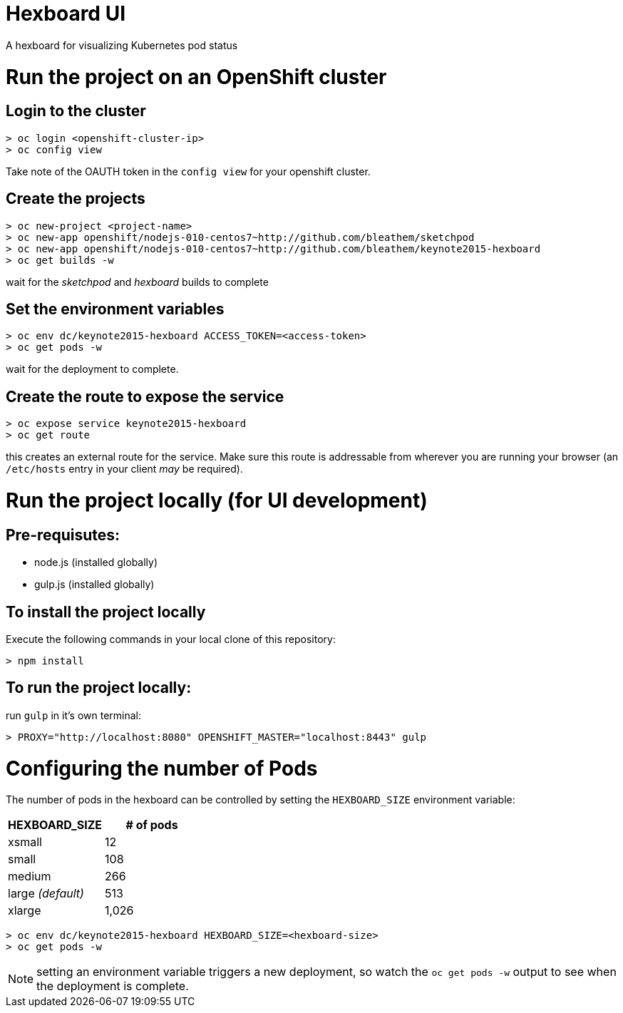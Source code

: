 = Hexboard UI

A hexboard for visualizing Kubernetes pod status

toc::[]

= Run the project on an OpenShift cluster

== Login to the cluster
[source, bash]
----
> oc login <openshift-cluster-ip>
> oc config view
----

Take note of the OAUTH token in the `config view` for your openshift cluster.

== Create the projects
[source, bash]
----
> oc new-project <project-name>
> oc new-app openshift/nodejs-010-centos7~http://github.com/bleathem/sketchpod
> oc new-app openshift/nodejs-010-centos7~http://github.com/bleathem/keynote2015-hexboard
> oc get builds -w
----

wait for the _sketchpod_ and _hexboard_ builds to complete

== Set the environment variables
[source, bash]
----
> oc env dc/keynote2015-hexboard ACCESS_TOKEN=<access-token>
> oc get pods -w
----

wait for the deployment to complete.

== Create the route to expose the service
[source, bash]
----
> oc expose service keynote2015-hexboard
> oc get route
----

this creates an external route for the service.  Make sure this route is addressable from wherever you are running your browser (an `/etc/hosts` entry in your client _may_ be required).

= Run the project locally (for UI development)

== Pre-requisutes:

* node.js (installed globally)
* gulp.js (installed globally)

== To install the project locally

Execute the following commands in your local clone of this repository:
[source, bash]
----
> npm install
----

== To run the project locally:

run `gulp` in it's own terminal:
[source, bash]
----
> PROXY="http://localhost:8080" OPENSHIFT_MASTER="localhost:8443" gulp
----

= Configuring the number of Pods
The number of pods in the hexboard can be controlled by setting the `HEXBOARD_SIZE` environment variable:
[options="header"]
|===
| HEXBOARD_SIZE | # of pods
| xsmall | 12
| small | 108
| medium | 266
| large _(default)_ | 513
| xlarge | 1,026
|===

[source, bash]
----
> oc env dc/keynote2015-hexboard HEXBOARD_SIZE=<hexboard-size>
> oc get pods -w
----

NOTE: setting an environment variable triggers a new deployment, so watch the `oc get pods -w` output to see when the deployment is complete.
